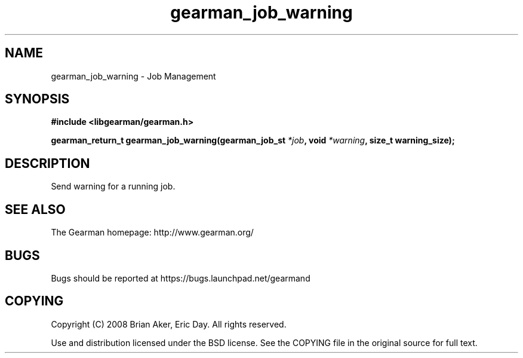 .TH gearman_job_warning 3 2009-06-01 "Gearman" "Gearman"
.SH NAME
gearman_job_warning \- Job Management
.SH SYNOPSIS
.B #include <libgearman/gearman.h>
.sp
.BI "gearman_return_t gearman_job_warning(gearman_job_st " *job ", void " *warning ", size_t warning_size);"
.SH DESCRIPTION
Send warning for a running job.
.SH "SEE ALSO"
The Gearman homepage: http://www.gearman.org/
.SH BUGS
Bugs should be reported at https://bugs.launchpad.net/gearmand
.SH COPYING
Copyright (C) 2008 Brian Aker, Eric Day. All rights reserved.

Use and distribution licensed under the BSD license. See the COPYING file in the original source for full text.
